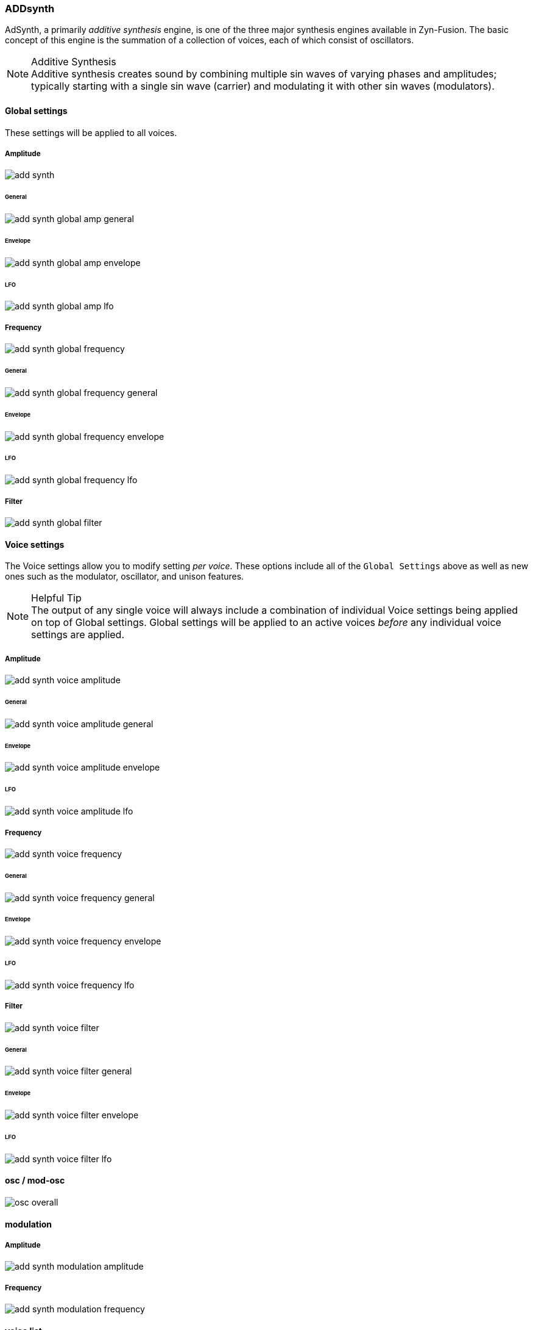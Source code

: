 === ADDsynth

AdSynth, a primarily _additive synthesis_ engine, is one of the three major synthesis engines available in Zyn-Fusion. The basic concept of this engine is the summation of a collection of voices, each of which consist of oscillators.

.Additive Synthesis
NOTE: Additive synthesis creates sound by combining multiple sin waves of varying phases and amplitudes; typically starting with a single sin wave (carrier) and modulating it with other sin waves (modulators).

==== Global settings
These settings will be applied to all voices.

===== Amplitude
image::imgs/add-synth.png[]

====== General
image::imgs/add-synth-global-amp-general.png[]

====== Envelope
image::imgs/add-synth-global-amp-envelope.png[]

====== LFO
image::imgs/add-synth-global-amp-lfo.png[]

===== Frequency
image::imgs/add-synth-global-frequency.png[]

====== General
image::imgs/add-synth-global-frequency-general.png[]

====== Envelope
image::imgs/add-synth-global-frequency-envelope.png[]

====== LFO
image::imgs/add-synth-global-frequency-lfo.png[]

===== Filter
image::imgs/add-synth-global-filter.png[]

==== Voice settings
The Voice settings allow you to modify setting _per voice_. These options include all of the `Global Settings` above as well as new ones such as the modulator, oscillator, and unison features.

.Helpful Tip
NOTE: The output of any single voice will always include a combination of individual Voice settings being applied on top of Global settings. Global settings will be applied to an active voices _before_ any individual voice settings are applied.

===== Amplitude
image::imgs/add-synth-voice-amplitude.png[]

====== General
image::imgs/add-synth-voice-amplitude-general.png[]

====== Envelope
image::imgs/add-synth-voice-amplitude-envelope.png[]

====== LFO
image::imgs/add-synth-voice-amplitude-lfo.png[]

===== Frequency
image::imgs/add-synth-voice-frequency.png[]

====== General
image::imgs/add-synth-voice-frequency-general.png[]

====== Envelope
image::imgs/add-synth-voice-frequency-envelope.png[]

====== LFO
image::imgs/add-synth-voice-frequency-lfo.png[]

===== Filter
image::imgs/add-synth-voice-filter.png[]

====== General
image::imgs/add-synth-voice-filter-general.png[]

====== Envelope
image::imgs/add-synth-voice-filter-envelope.png[]

====== LFO
image::imgs/add-synth-voice-filter-lfo.png[]

==== osc / mod-osc
image::imgs/osc-overall.png[]

==== modulation

===== Amplitude
image::imgs/add-synth-modulation-amplitude.png[]

===== Frequency
image::imgs/add-synth-modulation-frequency.png[]

==== voice list
image::imgs/add-synth-voice-list.png[]

==== resonance
image::imgs/add-synth-resonance.png[]


* [TODO] signal routing diagram